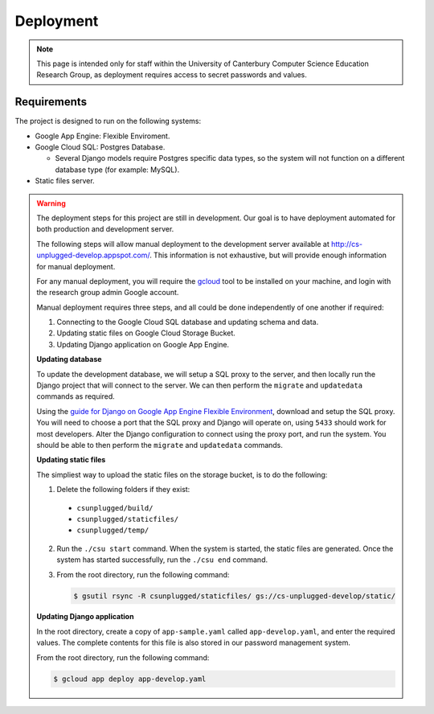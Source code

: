 Deployment
##############################################################################

.. note::

  This page is intended only for staff within the University of Canterbury
  Computer Science Education Research Group, as deployment requires access
  to secret passwords and values.

Requirements
==============================================================================

The project is designed to run on the following systems:

- Google App Engine: Flexible Enviroment.
- Google Cloud SQL: Postgres Database.

  - Several Django models require Postgres specific data types, so the
    system will not function on a different database type (for example: MySQL).

- Static files server.

.. warning::

  The deployment steps for this project are still in development.
  Our goal is to have deployment automated for both production and development
  server.

  The following steps will allow manual deployment to the development server
  available at http://cs-unplugged-develop.appspot.com/.
  This information is not exhaustive, but will provide enough information for
  manual deployment.

  For any manual deployment, you will require the `gcloud`_ tool to be
  installed on your machine, and login with the research group admin Google
  account.

  Manual deployment requires three steps, and all could be done independently
  of one another if required:

  1. Connecting to the Google Cloud SQL database and updating schema and data.
  2. Updating static files on Google Cloud Storage Bucket.
  3. Updating Django application on Google App Engine.

  **Updating database**

  To update the development database, we will setup a SQL proxy to the server,
  and then locally run the Django project that will connect to the server.
  We can then perform the ``migrate`` and ``updatedata`` commands as required.

  Using the `guide for Django on Google App Engine Flexible Environment`_,
  download and setup the SQL proxy.
  You will need to choose a port that the SQL proxy and Django will operate on,
  using ``5433`` should work for most developers.
  Alter the Django configuration to connect using the proxy port, and run the
  system.
  You should be able to then perform the ``migrate`` and ``updatedata``
  commands.

  **Updating static files**

  The simpliest way to upload the static files on the storage bucket, is to
  do the following:

  1.  Delete the following folders if they exist:

    - ``csunplugged/build/``
    - ``csunplugged/staticfiles/``
    - ``csunplugged/temp/``

  2. Run the ``./csu start`` command.
     When the system is started, the static files are generated.
     Once the system has started successfully, run the ``./csu end`` command.

  3. From the root directory, run the following command:

     .. code-block:: bash

       $ gsutil rsync -R csunplugged/staticfiles/ gs://cs-unplugged-develop/static/

  **Updating Django application**

  In the root directory, create a copy of ``app-sample.yaml`` called
  ``app-develop.yaml``, and enter the required values.
  The complete contents for this file is also stored in our password management
  system.

  From the root directory, run the following command:

  .. code-block:: bash

    $ gcloud app deploy app-develop.yaml

.. _gcloud: https://cloud.google.com/sdk/gcloud/
.. _guide for Django on Google App Engine Flexible Environment: https://cloud.google.com/python/django/flexible-environment

